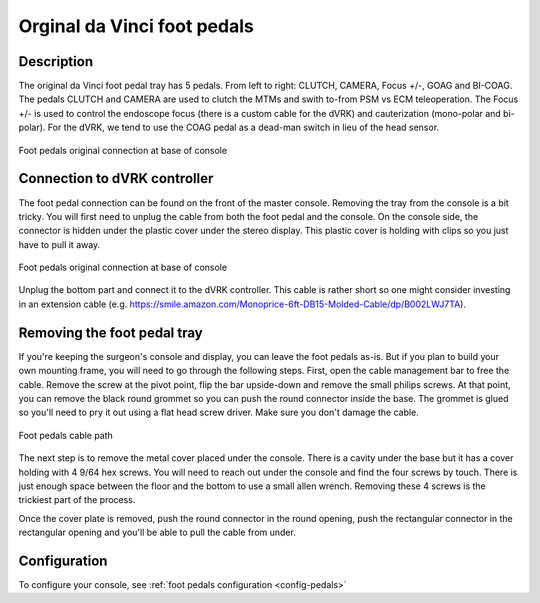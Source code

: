 Orginal da Vinci foot pedals
============================

Description
-----------

The original da Vinci foot pedal tray has 5 pedals.  From left to
right: CLUTCH, CAMERA, Focus +/-, GOAG and BI-COAG.  The pedals CLUTCH
and CAMERA are used to clutch the MTMs and swith to-from PSM vs ECM
teleoperation.  The Focus +/- is used to control the endoscope focus
(there is a custom cable for the dVRK) and cauterization (mono-polar
and bi-polar).  For the dVRK, we tend to use the COAG pedal as a
dead-man switch in lieu of the head sensor.

.. figure:: /images/Classic/classic-footpedals.jpeg
   :width: 400
   :align: center

   Foot pedals original connection at base of console

Connection to dVRK controller
-----------------------------

The foot pedal connection can be found on the front of the master
console.  Removing the tray from the console is a bit tricky.  You
will first need to unplug the cable from both the foot pedal and the
console.  On the console side, the connector is hidden under the
plastic cover under the stereo display.  This plastic cover is holding
with clips so you just have to pull it away.

.. figure:: /images/Classic/pedals/master-console-pedals-cable.jpg
   :width: 400
   :align: center

   Foot pedals original connection at base of console

Unplug the bottom part and connect it to the dVRK controller.  This
cable is rather short so one might consider investing in an extension
cable
(e.g. https://smile.amazon.com/Monoprice-6ft-DB15-Molded-Cable/dp/B002LWJ7TA).


Removing the foot pedal tray
----------------------------

If you're keeping the surgeon's console and display, you can leave the
foot pedals as-is.  But if you plan to build your own mounting frame,
you will need to go through the following steps.  First, open the
cable management bar to free the cable.  Remove the screw at the pivot
point, flip the bar upside-down and remove the small philips screws.
At that point, you can remove the black round grommet so you can push
the round connector inside the base.  The grommet is glued so you'll
need to pry it out using a flat head screw driver.  Make sure you
don't damage the cable.

.. figure:: /images/Classic/pedals/removing-footpedals-console.jpg
   :width: 400
   :align: center

   Foot pedals cable path

The next step is to remove the metal cover placed under the console.
There is a cavity under the base but it has a cover holding with 4
9/64 hex screws.  You will need to reach out under the console and
find the four screws by touch. There is just enough space between the
floor and the bottom to use a small allen wrench. Removing these 4
screws is the trickiest part of the process.

Once the cover plate is removed, push the round connector in the round
opening, push the rectangular connector in the rectangular opening and
you'll be able to pull the cable from under.

Configuration
-------------

To configure your console, see :ref:`foot pedals configuration
<config-pedals>`
